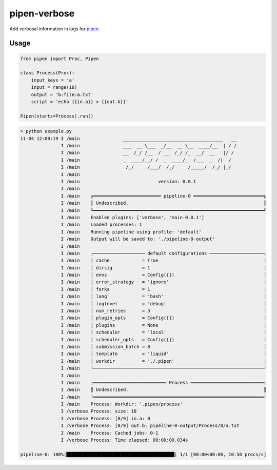 
pipen-verbose
=============

Add verbosal information in logs for `pipen <https://github.com/pwwang/pipen>`_.

Usage
-----

.. code-block:: python

   from pipen import Proc, Pipen

   class Process(Proc):
       input_keys = 'a'
       input = range(10)
       output = 'b:file:a.txt'
       script = 'echo {{in.a}} > {{out.b}}'

   Pipen(starts=Process).run()

.. code-block::

   > python example.py
   11-04 12:00:19 I /main                _____________________________________   __
                  I /main                ___  __ \___  _/__  __ \__  ____/__  | / /
                  I /main                __  /_/ /__  / __  /_/ /_  __/  __   |/ /
                  I /main                _  ____/__/ /  _  ____/_  /___  _  /|  /
                  I /main                 /_/     /___/  /_/     /_____/  /_/ |_/
                  I /main
                  I /main                             version: 0.0.1
                  I /main
                  I /main    ┏━━━━━━━━━━━━━━━━━━━━━━━━━ pipeline-0 ━━━━━━━━━━━━━━━━━━━━━━━━━━┓
                  I /main    ┃ Undescribed.                                                  ┃
                  I /main    ┗━━━━━━━━━━━━━━━━━━━━━━━━━━━━━━━━━━━━━━━━━━━━━━━━━━━━━━━━━━━━━━━┛
                  I /main    Enabled plugins: ['verbose', 'main-0.0.1']
                  I /main    Loaded processes: 1
                  I /main    Running pipeline using profile: 'default'
                  I /main    Output will be saved to: './pipeline-0-output'
                  I /main
                  I /main    ╭─────────────────── default configurations ────────────────────╮
                  I /main    │ cache            = True                                       │
                  I /main    │ dirsig           = 1                                          │
                  I /main    │ envs             = Config({})                                 │
                  I /main    │ error_strategy   = 'ignore'                                   │
                  I /main    │ forks            = 1                                          │
                  I /main    │ lang             = 'bash'                                     │
                  I /main    │ loglevel         = 'debug'                                    │
                  I /main    │ num_retries      = 3                                          │
                  I /main    │ plugin_opts      = Config({})                                 │
                  I /main    │ plugins          = None                                       │
                  I /main    │ scheduler        = 'local'                                    │
                  I /main    │ scheduler_opts   = Config({})                                 │
                  I /main    │ submission_batch = 8                                          │
                  I /main    │ template         = 'liquid'                                   │
                  I /main    │ workdir          = './.pipen'                                 │
                  I /main    ╰───────────────────────────────────────────────────────────────╯
                  I /main
                  I /main    ╭═══════════════════════════ Process ═══════════════════════════╮
                  I /main    ║ Undescribed.                                                  ║
                  I /main    ╰═══════════════════════════════════════════════════════════════╯
                  I /main    Process: Workdir: '.pipen/process'
                  I /verbose Process: size: 10
                  I /verbose Process: [0/9] in.a: 0
                  I /verbose Process: [0/9] out.b: pipeline-0-output/Process/0/a.txt
                  I /main    Process: Cached jobs: 0-1
                  I /verbose Process: Time elapsed: 00:00:00.034s

   pipeline-0: 100%|████████████████████████████████████████| 1/1 [00:00<00:00, 10.50 procs/s]
